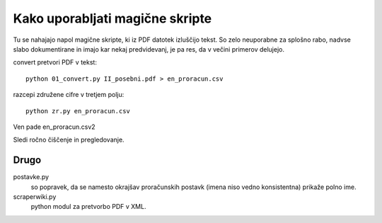 
Kako uporabljati magične skripte
================================

Tu se nahajajo napol magične skripte, ki iz PDF datotek izluščijo tekst. So zelo neuporabne za splošno rabo, nadvse slabo dokumentirane in imajo kar nekaj predvidevanj, je pa res, da v večini primerov delujejo.

convert pretvori PDF v tekst::

  python 01_convert.py II_posebni.pdf > en_proracun.csv

razcepi združene cifre v tretjem polju::

  python zr.py en_proracun.csv

Ven pade en_proracun.csv2

Sledi ročno čiščenje in pregledovanje.


Drugo
-----

postavke.py
  so popravek, da se namesto okrajšav proračunskih postavk (imena niso vedno konsistentna) prikaže polno ime.

scraperwiki.py
  python modul za pretvorbo PDF v XML.


